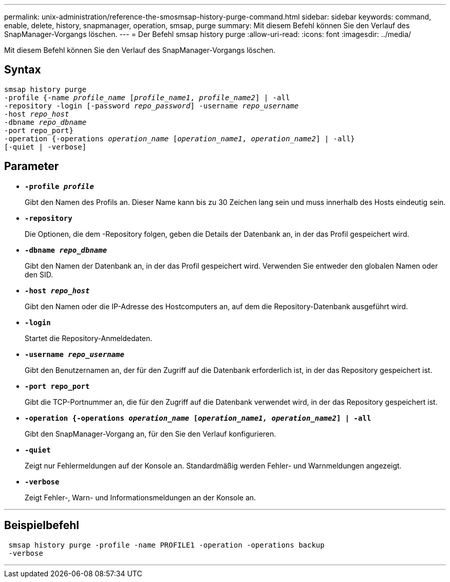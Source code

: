 ---
permalink: unix-administration/reference-the-smosmsap-history-purge-command.html 
sidebar: sidebar 
keywords: command, enable, delete, history, snapmanager, operation, smsap, purge 
summary: Mit diesem Befehl können Sie den Verlauf des SnapManager-Vorgangs löschen. 
---
= Der Befehl smsap history purge
:allow-uri-read: 
:icons: font
:imagesdir: ../media/


[role="lead"]
Mit diesem Befehl können Sie den Verlauf des SnapManager-Vorgangs löschen.



== Syntax

[listing, subs="+macros"]
----
pass:quotes[smsap history purge
-profile {-name _profile_name_ [_profile_name1_, _profile_name2_\] | -all
-repository -login [-password _repo_password_\] -username _repo_username_
-host _repo_host_
-dbname _repo_dbname_
-port repo_port}
-operation {-operations _operation_name_ [_operation_name1_, _operation_name2_\] | -all}
[-quiet | -verbose\]]
----


== Parameter

* `*-profile _profile_*`
+
Gibt den Namen des Profils an. Dieser Name kann bis zu 30 Zeichen lang sein und muss innerhalb des Hosts eindeutig sein.

* `*-repository*`
+
Die Optionen, die dem -Repository folgen, geben die Details der Datenbank an, in der das Profil gespeichert wird.

* `*-dbname _repo_dbname_*`
+
Gibt den Namen der Datenbank an, in der das Profil gespeichert wird. Verwenden Sie entweder den globalen Namen oder den SID.

* `*-host _repo_host_*`
+
Gibt den Namen oder die IP-Adresse des Hostcomputers an, auf dem die Repository-Datenbank ausgeführt wird.

* `*-login*`
+
Startet die Repository-Anmeldedaten.

* `*-username _repo_username_*`
+
Gibt den Benutzernamen an, der für den Zugriff auf die Datenbank erforderlich ist, in der das Repository gespeichert ist.

* `*-port repo_port*`
+
Gibt die TCP-Portnummer an, die für den Zugriff auf die Datenbank verwendet wird, in der das Repository gespeichert ist.

* `*-operation {-operations _operation_name_ [_operation_name1, operation_name2_] | -all*`
+
Gibt den SnapManager-Vorgang an, für den Sie den Verlauf konfigurieren.

* `*-quiet*`
+
Zeigt nur Fehlermeldungen auf der Konsole an. Standardmäßig werden Fehler- und Warnmeldungen angezeigt.

* `*-verbose*`
+
Zeigt Fehler-, Warn- und Informationsmeldungen an der Konsole an.



'''


== Beispielbefehl

[listing]
----
 smsap history purge -profile -name PROFILE1 -operation -operations backup
 -verbose
----
'''